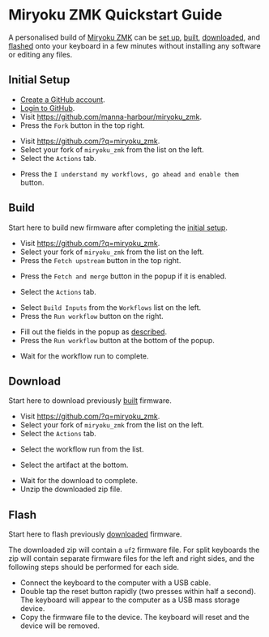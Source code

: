 # Copyright 2021 Manna Harbour
# https://github.com/manna-harbour/miryoku

* Miryoku ZMK Quickstart Guide [[https://raw.githubusercontent.com/manna-harbour/miryoku/master/data/logos/miryoku-roa-32.png]]

A personalised build of [[https://github.com/manna-harbour/miryoku_zmk][Miryoku ZMK]] can be [[#initial-setup][set up]], [[#build][built]], [[#download][downloaded]], and [[#flash][flashed]] onto your keyboard in a few minutes without installing any software or editing any files.


** Initial Setup

- [[https://github.com/signup][Create a GitHub account]].
- [[https://github.com/login][Login to GitHub]].
- Visit https://github.com/manna-harbour/miryoku_zmk.
- Press the ~Fork~ button in the top right.
#+html: <img src="https://docs.github.com/assets/cb-6294/images/help/repository/fork_button.jpg"  width="640"/>
- Visit https://github.com/?q=miryoku_zmk.
- Select your fork of ~miryoku_zmk~ from the list on the left.
- Select the ~Actions~ tab.
#+html: <img src="https://docs.github.com/assets/cb-13492/images/help/repository/actions-tab.png"  width="640"/>
- Press the ~I understand my workflows, go ahead and enable them~ button.


** Build

Start here to build new firmware after completing the [[#initial-setup][initial setup]].

- Visit https://github.com/?q=miryoku_zmk.
- Select your fork of ~miryoku_zmk~ from the list on the left.
- Press the ~Fetch upstream~ button in the top right.
#+html: <img src="https://docs.github.com/assets/cb-33284/images/help/repository/fetch-upstream-drop-down.png" width="640"/>
- Press the ~Fetch and merge~ button in the popup if it is enabled.
#+html: <img src="https://docs.github.com/assets/cb-128489/images/help/repository/fetch-and-merge-button.png" width="640"/>
- Select the ~Actions~ tab.
#+html: <img src="https://docs.github.com/assets/cb-13492/images/help/repository/actions-tab.png" width="640"/>
- Select ~Build Inputs~ from the ~Workflows~ list on the left.
- Press the ~Run workflow~ button on the right.
#+html: <img src="https://docs.github.com/assets/cb-57703/images/actions-workflow-dispatch.png" width="640"/>
- Fill out the fields in the popup as [[https://github.com/manna-harbour/miryoku_zmk#fields--options][described]].
- Press the ~Run workflow~ button at the bottom of the popup.
#+html: <img src="https://docs.github.com/assets/cb-22055/images/actions-manually-run-workflow.png" width="640"/>
- Wait for the workflow run to complete.


** Download

Start here to download previously [[#build][built]] firmware.

- Visit https://github.com/?q=miryoku_zmk.
- Select your fork of ~miryoku_zmk~ from the list on the left.
- Select the ~Actions~ tab.
#+html: <img src=https://docs.github.com/assets/cb-13492/images/help/repository/actions-tab.png width=640/>
- Select the workflow run from the list.
#+html: <img src=https://docs.github.com/assets/cb-106784/images/help/repository/run-name.png width=640/>
- Select the artifact at the bottom.
#+html: <img src=https://docs.github.com/assets/cb-19656/images/help/repository/artifact-drop-down-updated.png width=640/>
- Wait for the download to complete.
- Unzip the downloaded zip file.


** Flash

Start here to flash previously [[#download][downloaded]] firmware.

The downloaded zip will contain a ~uf2~ firmware file.  For split keyboards the zip will contain separate firmware files for the left and right sides, and the following steps should be performed for each side.

- Connect the keyboard to the computer with a USB cable.
- Double tap the reset button rapidly (two presses within half a second).  The keyboard will appear to the computer as a USB mass storage device.
- Copy the firmware file to the device.  The keyboard will reset and the device will be removed.


** 

[[https://github.com/manna-harbour][https://raw.githubusercontent.com/manna-harbour/miryoku/master/data/logos/manna-harbour-boa-32.png]]

